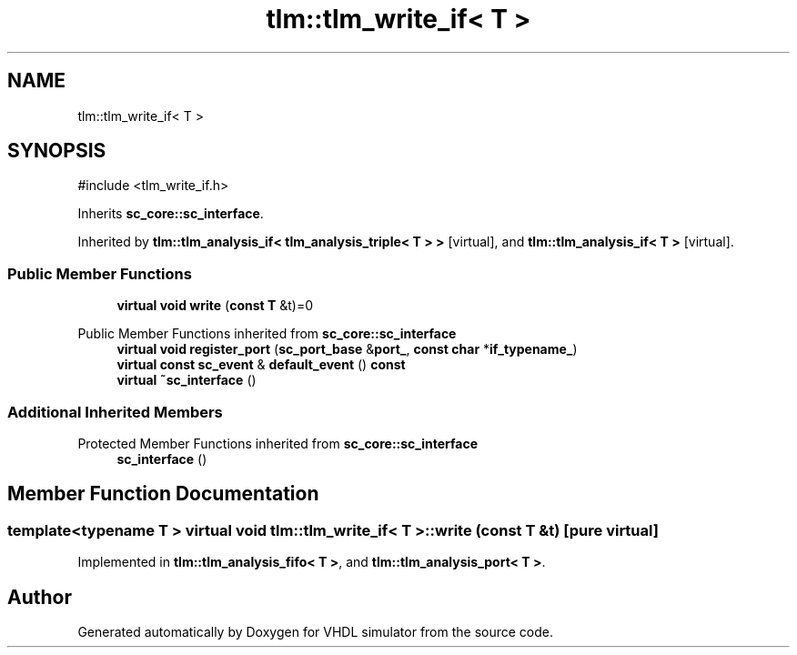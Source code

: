 .TH "tlm::tlm_write_if< T >" 3 "VHDL simulator" \" -*- nroff -*-
.ad l
.nh
.SH NAME
tlm::tlm_write_if< T >
.SH SYNOPSIS
.br
.PP
.PP
\fR#include <tlm_write_if\&.h>\fP
.PP
Inherits \fBsc_core::sc_interface\fP\&.
.PP
Inherited by \fBtlm::tlm_analysis_if< tlm_analysis_triple< T > >\fP\fR [virtual]\fP, and \fBtlm::tlm_analysis_if< T >\fP\fR [virtual]\fP\&.
.SS "Public Member Functions"

.in +1c
.ti -1c
.RI "\fBvirtual\fP \fBvoid\fP \fBwrite\fP (\fBconst\fP \fBT\fP &t)=0"
.br
.in -1c

Public Member Functions inherited from \fBsc_core::sc_interface\fP
.in +1c
.ti -1c
.RI "\fBvirtual\fP \fBvoid\fP \fBregister_port\fP (\fBsc_port_base\fP &\fBport_\fP, \fBconst\fP \fBchar\fP *\fBif_typename_\fP)"
.br
.ti -1c
.RI "\fBvirtual\fP \fBconst\fP \fBsc_event\fP & \fBdefault_event\fP () \fBconst\fP"
.br
.ti -1c
.RI "\fBvirtual\fP \fB~sc_interface\fP ()"
.br
.in -1c
.SS "Additional Inherited Members"


Protected Member Functions inherited from \fBsc_core::sc_interface\fP
.in +1c
.ti -1c
.RI "\fBsc_interface\fP ()"
.br
.in -1c
.SH "Member Function Documentation"
.PP 
.SS "template<\fBtypename\fP \fBT\fP > \fBvirtual\fP \fBvoid\fP \fBtlm::tlm_write_if\fP< \fBT\fP >::write (\fBconst\fP \fBT\fP & t)\fR [pure virtual]\fP"

.PP
Implemented in \fBtlm::tlm_analysis_fifo< T >\fP, and \fBtlm::tlm_analysis_port< T >\fP\&.

.SH "Author"
.PP 
Generated automatically by Doxygen for VHDL simulator from the source code\&.
